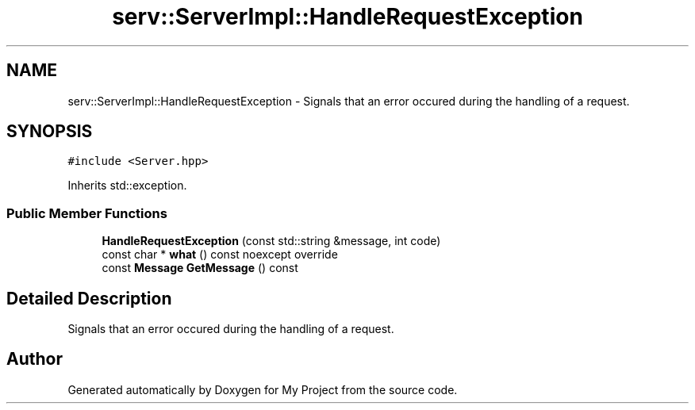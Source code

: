.TH "serv::ServerImpl::HandleRequestException" 3 "Mon Dec 18 2023" "My Project" \" -*- nroff -*-
.ad l
.nh
.SH NAME
serv::ServerImpl::HandleRequestException \- Signals that an error occured during the handling of a request\&.  

.SH SYNOPSIS
.br
.PP
.PP
\fC#include <Server\&.hpp>\fP
.PP
Inherits std::exception\&.
.SS "Public Member Functions"

.in +1c
.ti -1c
.RI "\fBHandleRequestException\fP (const std::string &message, int code)"
.br
.ti -1c
.RI "const char * \fBwhat\fP () const noexcept override"
.br
.ti -1c
.RI "const \fBMessage\fP \fBGetMessage\fP () const"
.br
.in -1c
.SH "Detailed Description"
.PP 
Signals that an error occured during the handling of a request\&. 



.SH "Author"
.PP 
Generated automatically by Doxygen for My Project from the source code\&.
